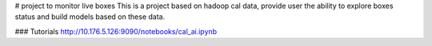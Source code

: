 # project to monitor live boxes
This is a project based on hadoop cal data, provide user the ability to explore boxes status and build models
based on these data.

### Tutorials
http://10.176.5.126:9090/notebooks/cal_ai.ipynb


